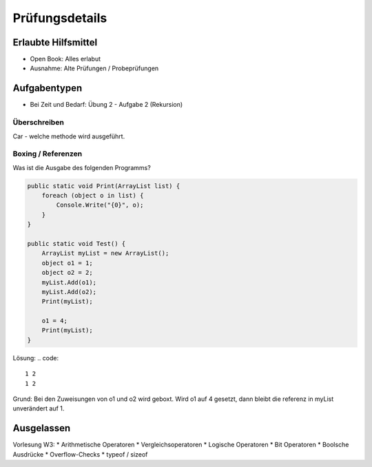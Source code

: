 Prüfungsdetails
===============


Erlaubte Hilfsmittel
---------------------

* Open Book: Alles erlabut
* Ausnahme: Alte Prüfungen / Probeprüfungen

Aufgabentypen
-------------

* Bei Zeit und Bedarf: Übung 2 - Aufgabe 2 (Rekursion)

Überschreiben
...............

Car - welche methode wird ausgeführt.

Boxing / Referenzen
...................

Was ist die Ausgabe des folgenden Programms?

.. code:: c#

    public static void Print(ArrayList list) {
        foreach (object o in list) {
            Console.Write("{0}", o);
        }
    }

    public static void Test() {
        ArrayList myList = new ArrayList();
        object o1 = 1;
        object o2 = 2;
        myList.Add(o1);
        myList.Add(o2);
        Print(myList);

        o1 = 4;
        Print(myList);
    }

Lösung:
.. code::

    1 2
    1 2

Grund: Bei den Zuweisungen von o1 und o2 wird geboxt.
Wird o1 auf 4 gesetzt, dann bleibt die referenz in myList unverändert auf 1.

Ausgelassen
-----------

Vorlesung W3:
* Arithmetische Operatoren
* Vergleichsoperatoren
* Logische Operatoren
* Bit Operatoren
* Boolsche Ausdrücke
* Overflow-Checks
* typeof / sizeof
